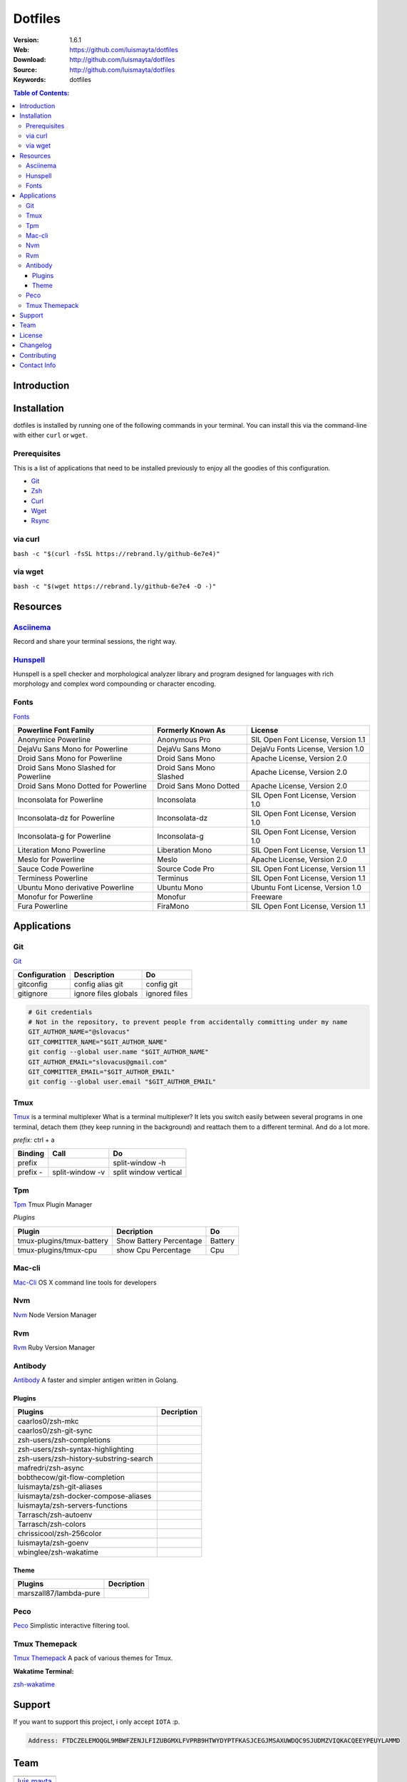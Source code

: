 Dotfiles
========

|Build| |Code Climate| |Tag| |GitHub issues| |License| |Issue Count| |Test Coverage|

:Version: 1.6.1
:Web: https://github.com/luismayta/dotfiles
:Download: http://github.com/luismayta/dotfiles
:Source: http://github.com/luismayta/dotfiles
:Keywords: dotfiles

.. contents:: Table of Contents:
    :local:

Introduction
------------



Installation
------------

dotfiles is installed by running one of the following commands in your
terminal. You can install this via the command-line with either ``curl``
or ``wget``.

Prerequisites
~~~~~~~~~~~~~

This is a list of applications that need to be installed previously to
enjoy all the goodies of this configuration.

-  `Git <http://git-scm.com>`__
-  `Zsh <http://www.zsh.org>`__
-  `Curl <https://github.com/bagder/curl>`__
-  `Wget <http://www.gnu.org/software/wget>`__
-  `Rsync <https://rsync.samba.org>`__

via curl
~~~~~~~~

``bash -c "$(curl -fsSL https://rebrand.ly/github-6e7e4)"``

via wget
~~~~~~~~

``bash -c "$(wget https://rebrand.ly/github-6e7e4 -O -)"``

Resources
---------

`Asciinema <https://asciinema.org/>`__
~~~~~~~~~~~~~~~~~~~~~~~~~~~~~~~~~~~~~~

Record and share your terminal sessions, the right way.

`Hunspell <https://github.com/hunspell/hunspell>`__
~~~~~~~~~~~~~~~~~~~~~~~~~~~~~~~~~~~~~~~~~~~~~~~~~~~

Hunspell is a spell checker and morphological analyzer library and
program designed for languages with rich morphology and complex word
compounding or character encoding.

Fonts
~~~~~

`Fonts <provision/fonts/>`__

+-----------------------------+--------------------+----------------------------+
| Powerline Font Family       | Formerly Known As  | License                    |
+=============================+====================+============================+
| Anonymice Powerline         | Anonymous Pro      | SIL Open Font License,     |
|                             |                    | Version 1.1                |
+-----------------------------+--------------------+----------------------------+
| DejaVu Sans Mono for        | DejaVu Sans Mono   | DejaVu Fonts License,      |
| Powerline                   |                    | Version 1.0                |
+-----------------------------+--------------------+----------------------------+
| Droid Sans Mono for         | Droid Sans Mono    | Apache License, Version    |
| Powerline                   |                    | 2.0                        |
+-----------------------------+--------------------+----------------------------+
| Droid Sans Mono Slashed for | Droid Sans Mono    | Apache License, Version    |
| Powerline                   | Slashed            | 2.0                        |
+-----------------------------+--------------------+----------------------------+
| Droid Sans Mono Dotted for  | Droid Sans Mono    | Apache License, Version    |
| Powerline                   | Dotted             | 2.0                        |
+-----------------------------+--------------------+----------------------------+
| Inconsolata for Powerline   | Inconsolata        | SIL Open Font License,     |
|                             |                    | Version 1.0                |
+-----------------------------+--------------------+----------------------------+
| Inconsolata-dz for          | Inconsolata-dz     | SIL Open Font License,     |
| Powerline                   |                    | Version 1.0                |
+-----------------------------+--------------------+----------------------------+
| Inconsolata-g for Powerline | Inconsolata-g      | SIL Open Font License,     |
|                             |                    | Version 1.0                |
+-----------------------------+--------------------+----------------------------+
| Literation Mono Powerline   | Liberation Mono    | SIL Open Font License,     |
|                             |                    | Version 1.1                |
+-----------------------------+--------------------+----------------------------+
| Meslo for Powerline         | Meslo              | Apache License, Version    |
|                             |                    | 2.0                        |
+-----------------------------+--------------------+----------------------------+
| Sauce Code Powerline        | Source Code Pro    | SIL Open Font License,     |
|                             |                    | Version 1.1                |
+-----------------------------+--------------------+----------------------------+
| Terminess Powerline         | Terminus           | SIL Open Font License,     |
|                             |                    | Version 1.1                |
+-----------------------------+--------------------+----------------------------+
| Ubuntu Mono derivative      | Ubuntu Mono        | Ubuntu Font License,       |
| Powerline                   |                    | Version 1.0                |
+-----------------------------+--------------------+----------------------------+
| Monofur for Powerline       | Monofur            | Freeware                   |
+-----------------------------+--------------------+----------------------------+
| Fura Powerline              | FiraMono           | SIL Open Font License,     |
|                             |                    | Version 1.1                |
+-----------------------------+--------------------+----------------------------+

Applications
------------

Git
~~~

`Git <http://git-scm.com/>`__

+-----------------+------------------------+-----------------+
| Configuration   | Description            | Do              |
+=================+========================+=================+
| gitconfig       | config alias git       | config git      |
+-----------------+------------------------+-----------------+
| gitignore       | ignore files globals   | ignored files   |
+-----------------+------------------------+-----------------+

.. code:: bash

        # Git credentials
        # Not in the repository, to prevent people from accidentally committing under my name
        GIT_AUTHOR_NAME="@slovacus"
        GIT_COMMITTER_NAME="$GIT_AUTHOR_NAME"
        git config --global user.name "$GIT_AUTHOR_NAME"
        GIT_AUTHOR_EMAIL="slovacus@gmail.com"
        GIT_COMMITTER_EMAIL="$GIT_AUTHOR_EMAIL"
        git config --global user.email "$GIT_AUTHOR_EMAIL"

Tmux
~~~~

`Tmux <https://tmux.github.io>`__ is a terminal multiplexer What is a
terminal multiplexer? It lets you switch easily between several programs
in one terminal, detach them (they keep running in the background) and
reattach them to a different terminal. And do a lot more.

*prefix:* ctrl + a

+------------+-------------------+-------------------------+
| Binding    | Call              | Do                      |
+============+===================+=========================+
| prefix     |                   | split-window -h         |
+------------+-------------------+-------------------------+
| prefix -   | split-window -v   | split window vertical   |
+------------+-------------------+-------------------------+

Tpm
~~~

`Tpm <https://github.com/tmux-plugins/tpm>`__ Tmux Plugin Manager

*Plugins*

+-----------------------------+---------------------------+-----------+
| Plugin                      | Decription                | Do        |
+=============================+===========================+===========+
| tmux-plugins/tmux-battery   | Show Battery Percentage   | Battery   |
+-----------------------------+---------------------------+-----------+
| tmux-plugins/tmux-cpu       | show Cpu Percentage       | Cpu       |
+-----------------------------+---------------------------+-----------+

Mac-cli
~~~~~~~

`Mac-Cli <https://github.com/guarinogabriel/mac-cli>`__ OS X command
line tools for developers

Nvm
~~~

`Nvm <https://github.com/creationix/nvm>`__ Node Version Manager

Rvm
~~~

`Rvm <https://rvm.io>`__ Ruby Version Manager

Antibody
~~~~~~~~

`Antibody <https://github.com/caarlos0/antibody>`__ A faster and simpler
antigen written in Golang.

Plugins
^^^^^^^

+------------------------------------------+--------------+
| Plugins                                  | Decription   |
+==========================================+==============+
| caarlos0/zsh-mkc                         |              |
+------------------------------------------+--------------+
| caarlos0/zsh-git-sync                    |              |
+------------------------------------------+--------------+
| zsh-users/zsh-completions                |              |
+------------------------------------------+--------------+
| zsh-users/zsh-syntax-highlighting        |              |
+------------------------------------------+--------------+
| zsh-users/zsh-history-substring-search   |              |
+------------------------------------------+--------------+
| mafredri/zsh-async                       |              |
+------------------------------------------+--------------+
| bobthecow/git-flow-completion            |              |
+------------------------------------------+--------------+
| luismayta/zsh-git-aliases                |              |
+------------------------------------------+--------------+
| luismayta/zsh-docker-compose-aliases     |              |
+------------------------------------------+--------------+
| luismayta/zsh-servers-functions          |              |
+------------------------------------------+--------------+
| Tarrasch/zsh-autoenv                     |              |
+------------------------------------------+--------------+
| Tarrasch/zsh-colors                      |              |
+------------------------------------------+--------------+
| chrissicool/zsh-256color                 |              |
+------------------------------------------+--------------+
| luismayta/zsh-goenv                      |              |
+------------------------------------------+--------------+
| wbinglee/zsh-wakatime                    |              |
+------------------------------------------+--------------+

Theme
^^^^^

+--------------------------+--------------+
| Plugins                  | Decription   |
+==========================+==============+
| marszall87/lambda-pure   |              |
+--------------------------+--------------+

Peco
~~~~

`Peco <https://github.com/peco/peco>`__ Simplistic interactive filtering
tool.

Tmux Themepack
~~~~~~~~~~~~~~

`Tmux Themepack <https://github.com/jimeh/tmux-themepack>`__ A pack of
various themes for Tmux.

**Wakatime Terminal:**

`zsh-wakatime <https://github.com/wbinglee/zsh-wakatime>`__


Support
-------

If you want to support this project, i only accept ``IOTA`` :p.

.. code-block:: bash

    Address: FTDCZELEMOQGL9MBWFZENJLFIZUBGMXLFVPRB9HTWYDYPTFKASJCEGJMSAXUWDQC9SJUDMZVIQKACQEEYPEUYLAMMD


Team
----

+---------------+
| |Luis Mayta|  |
+---------------+
| `luis mayta`_ |
+---------------+

License
-------

The MIT License (MIT). Please see `License File <LICENSE.rst>`__ for more
information.

Changelog
---------

Please see `CHANGELOG`_ for more information what
has changed recently.

Contributing
------------

Contributions are welcome!

Review the `CONTRIBUTING`_ for details on how to:

* Submit issues
* Submit pull requests


Contact Info
------------

Feel free to contact me to discuss any issues, questions, or comments.

* `Email`_
* `Twitter`_
* `GitHub`_
* `LinkedIn`_
* `Website`_
* `PGP`_

|linkedin| |beacon| |made|

Made with :coffee: and :pizza: by `luis mayta`_ and `hadenlabs`_.


.. Links
.. _`changelog`: CHANGELOG.rst
.. _`contributors`: docs/source/AUTHORS.rst
.. _`contributing`: docs/source/CONTRIBUTING.rst

.. _`hadenlabs`: https://github.com/hadenlabs
.. _`luis mayta`: https://github.com/luismayta


.. Team:
.. |Luis Mayta| image:: https://github.com/luismayta.png?size=100
   :target: https://github.com/luismayta

.. _`Github`: https://github.com/luismayta
.. _`Linkedin`: https://www.linkedin.com/in/luismayta
.. _`Email`: slovacus@gmail.com
    :target: mailto:slovacus@gmail.com
.. _`Twitter`: https://twitter.com/slovacus
.. _`Website`: http://luismayta.github.io
.. _`PGP`: https://keybase.io/luismayta/pgp_keys.asc

.. |Build| image:: https://travis-ci.org/luismayta/dotfiles.svg
   :target: https://travis-ci.org/luismayta/dotfiles
.. |Code Climate| image:: https://codeclimate.com/github/luismayta/dotfiles/badges/gpa.svg
   :target: https://codeclimate.com/github/luismayta/dotfiles
.. |Tag| image:: https://img.shields.io/github/tag/luismayta/dotfiles.svg?maxAge=2592000
   :target: https://github.com/luismayta/dotfiles
.. |GitHub issues| image:: https://img.shields.io/github/issues/luismayta/dotfiles.svg
   :target: https://github.com/luismayta/dotfiles/issues
.. |License| image:: https://img.shields.io/github/license/mashape/apistatus.svg?style=flat-square
   :target: LICENSE
.. |Issue Count| image:: https://codeclimate.com/github/luismayta/dotfiles/badges/issue_count.svg
   :target: https://codeclimate.com/github/luismayta/dotfiles
.. |Test Coverage| image:: https://codeclimate.com/github/luismayta/dotfiles/badges/coverage.svg
   :target: https://codeclimate.com/github/luismayta/dotfiles/coverage

.. Footer:
.. |linkedin| image:: http://www.linkedin.com/img/webpromo/btn_liprofile_blue_80x15.png
   :target: http://pe.linkedin.com/in/luismayta
.. |beacon| image:: https://ga-beacon.appspot.com/UA-65019326-1/github.com/luismayta/dotfiles/readme
   :target: https://github.com/luismayta/dotfiles
.. |made| image:: https://img.shields.io/badge/Made%20with-Zsh-1f425f.svg
   :target: http://www.zsh.org
